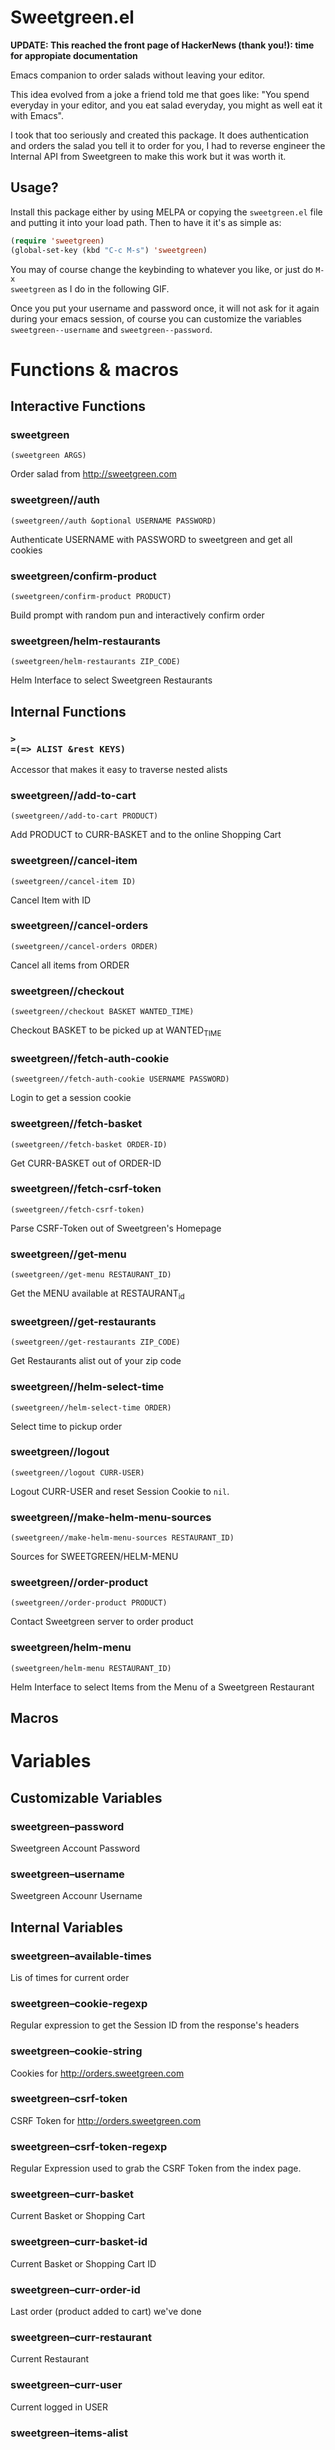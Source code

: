 * Sweetgreen.el

[[https://github.com/syl20bnr/spacemacs][file:https://cdn.rawgit.com/syl20bnr/spacemacs/442d025779da2f62fc86c2082703697714db6514/assets/spacemacs-badge.svg]]

**UPDATE: This reached the front page of HackerNews (thank you!): time for appropiate documentation**

Emacs companion to order salads without leaving your editor.



This idea evolved from a joke a friend told me that goes like: "You spend
everyday in your editor, and you eat salad everyday, you might as well eat it
with Emacs".

I took that too seriously and created this package. It does authentication and
orders the salad you tell it to order for you, I had to reverse engineer the
Internal API from Sweetgreen to make this work but it was worth it.

** Usage?

Install this package either by using MELPA or copying the =sweetgreen.el= file
and putting it into your load path. Then to have it it's as simple as:

#+begin_src emacs-lisp
  (require 'sweetgreen)
  (global-set-key (kbd "C-c M-s") 'sweetgreen)
#+end_src

You may of course change the keybinding to whatever you like, or just do =M-x
sweetgreen= as I do in the following GIF.

[[Sweetgreen][file:sweetgreen.gif]]

Once you put your username and password once, it will not ask for it again
during your emacs session, of course you can customize the variables
=sweetgreen--username= and =sweetgreen--password=.

* Functions & macros
** Interactive Functions

*** sweetgreen
=(sweetgreen ARGS)=

Order salad from http://sweetgreen.com

*** sweetgreen//auth
=(sweetgreen//auth &optional USERNAME PASSWORD)=

Authenticate USERNAME with PASSWORD to sweetgreen and get all cookies

*** sweetgreen/confirm-product
=(sweetgreen/confirm-product PRODUCT)=

Build prompt with random pun and interactively confirm order

*** sweetgreen/helm-restaurants
=(sweetgreen/helm-restaurants ZIP_CODE)=

Helm Interface to select Sweetgreen Restaurants

** Internal Functions

*** =>
=(=> ALIST &rest KEYS)=

Accessor that makes it easy to traverse nested alists

*** sweetgreen//add-to-cart
=(sweetgreen//add-to-cart PRODUCT)=

Add PRODUCT to CURR-BASKET and to the online Shopping Cart

*** sweetgreen//cancel-item
=(sweetgreen//cancel-item ID)=

Cancel Item with ID

*** sweetgreen//cancel-orders
=(sweetgreen//cancel-orders ORDER)=

Cancel all items from ORDER

*** sweetgreen//checkout
=(sweetgreen//checkout BASKET WANTED_TIME)=

Checkout BASKET to be picked up at WANTED_TIME

*** sweetgreen//fetch-auth-cookie
=(sweetgreen//fetch-auth-cookie USERNAME PASSWORD)=

Login to get a session cookie

*** sweetgreen//fetch-basket
=(sweetgreen//fetch-basket ORDER-ID)=

Get CURR-BASKET out of ORDER-ID

*** sweetgreen//fetch-csrf-token
=(sweetgreen//fetch-csrf-token)=

Parse CSRF-Token out of Sweetgreen's Homepage

*** sweetgreen//get-menu
=(sweetgreen//get-menu RESTAURANT_ID)=

Get the MENU available at RESTAURANT_id

*** sweetgreen//get-restaurants
=(sweetgreen//get-restaurants ZIP_CODE)=

Get Restaurants alist out of your zip code

*** sweetgreen//helm-select-time
=(sweetgreen//helm-select-time ORDER)=

Select time to pickup order

*** sweetgreen//logout
=(sweetgreen//logout CURR-USER)=

Logout CURR-USER and reset Session Cookie to =nil=.

*** sweetgreen//make-helm-menu-sources
=(sweetgreen//make-helm-menu-sources RESTAURANT_ID)=

Sources for SWEETGREEN/HELM-MENU

*** sweetgreen//order-product
=(sweetgreen//order-product PRODUCT)=

Contact Sweetgreen server to order product

*** sweetgreen/helm-menu
=(sweetgreen/helm-menu RESTAURANT_ID)=

Helm Interface to select Items from the Menu of a Sweetgreen Restaurant

** Macros
* Variables
** Customizable Variables

*** sweetgreen--password
Sweetgreen Account Password

*** sweetgreen--username
Sweetgreen Accounr Username

** Internal Variables

*** sweetgreen--available-times
Lis of times for current order

*** sweetgreen--cookie-regexp
Regular expression to get the Session ID from the response's headers

*** sweetgreen--cookie-string
Cookies for http://orders.sweetgreen.com

*** sweetgreen--csrf-token
CSRF Token for http://orders.sweetgreen.com

*** sweetgreen--csrf-token-regexp
Regular Expression used to grab the CSRF Token from the index page.

*** sweetgreen--curr-basket
Current Basket or Shopping Cart

*** sweetgreen--curr-basket-id
Current Basket or Shopping Cart ID

*** sweetgreen--curr-order-id
Last order (product added to cart) we've done

*** sweetgreen--curr-restaurant
Current Restaurant

*** sweetgreen--curr-user
Current logged in USER

*** sweetgreen--items-alist
Items available in the menu for the current RESTAURANT

*** sweetgreen--menu-alist
Menu for Current restaurant

*** sweetgreen--products-alist
Menu for Current restaurant

*** sweetgreen--restaurants-alist
Nearby Restaurants alist
